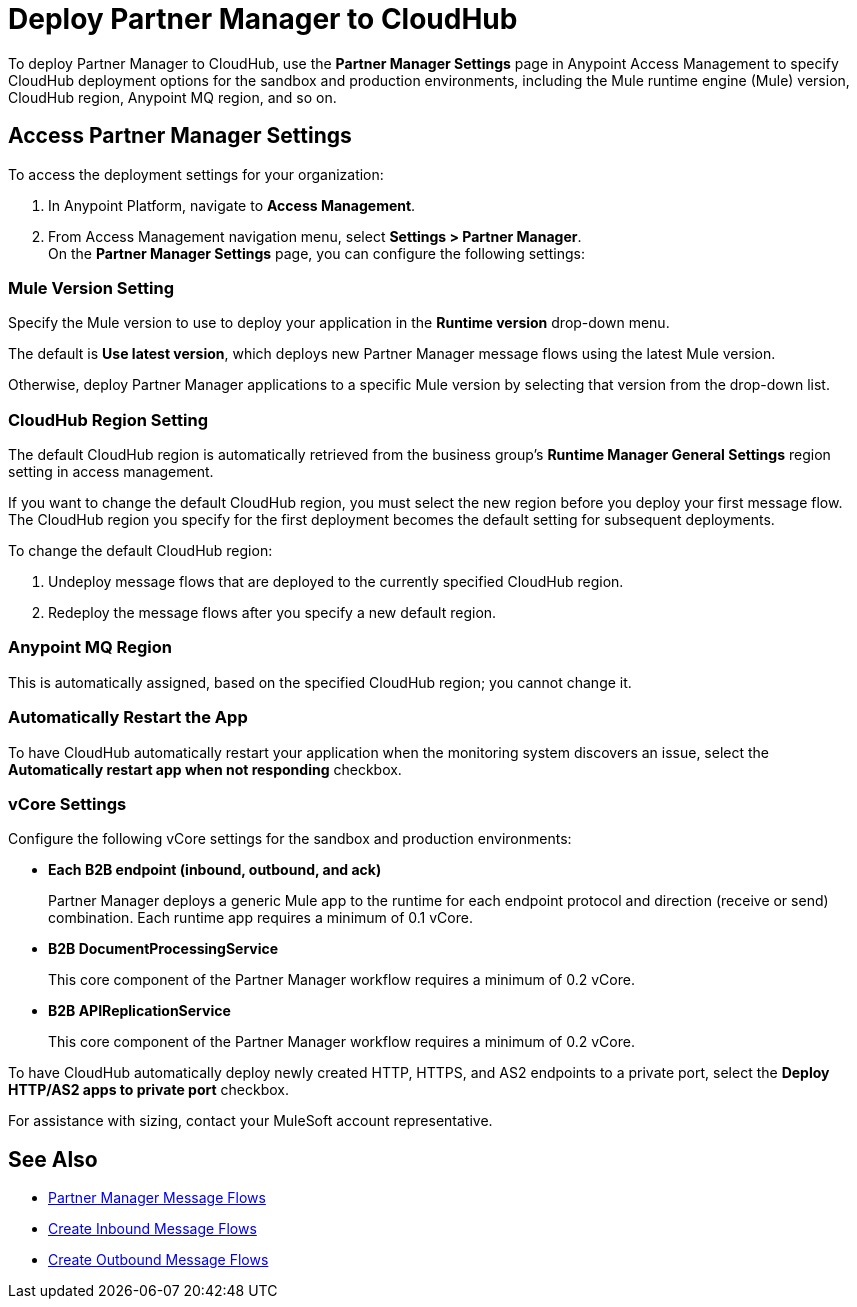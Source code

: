 = Deploy Partner Manager to CloudHub

To deploy Partner Manager to CloudHub, use the *Partner Manager Settings* page in Anypoint Access Management to specify CloudHub deployment options for the sandbox and production environments, including the Mule runtime engine (Mule) version, CloudHub region, Anypoint MQ region, and so on.

== Access Partner Manager Settings

To access the deployment settings for your organization:

. In Anypoint Platform, navigate to *Access Management*.
. From Access Management navigation menu, select *Settings > Partner Manager*. +
On the *Partner Manager Settings* page, you can configure the following settings:

=== Mule Version Setting

Specify the Mule version to use to deploy your application in the *Runtime version* drop-down menu.

The default is *Use latest version*, which deploys new Partner Manager message flows using the latest Mule version.

Otherwise, deploy Partner Manager applications to a specific Mule version by selecting that version from the drop-down list.

=== CloudHub Region Setting

The default CloudHub region is automatically retrieved from the business group’s *Runtime Manager General Settings* region setting in access management.

If you want to change the default CloudHub region, you must select the new region before you deploy your first message flow. The CloudHub region you specify for the first deployment becomes the default setting for subsequent deployments.

To change the default CloudHub region:

. Undeploy message flows that are deployed to the currently specified CloudHub region.
. Redeploy the message flows after you specify a new default region.

=== Anypoint MQ Region

This is automatically assigned, based on the specified CloudHub region; you cannot change it.

=== Automatically Restart the App

To have CloudHub automatically restart your application when the monitoring system discovers an issue, select the *Automatically restart app when not responding* checkbox.

=== vCore Settings

Configure the following vCore settings for the sandbox and production environments:

* *Each B2B endpoint (inbound, outbound, and ack)*
+
Partner Manager deploys a generic Mule app to the runtime for each endpoint protocol and direction (receive or send) combination. Each runtime app requires a minimum of 0.1 vCore.
+
* *B2B DocumentProcessingService*
+
This core component of the Partner Manager workflow requires a minimum of 0.2 vCore.
+
* *B2B APIReplicationService*
+
This core component of the Partner Manager workflow requires a minimum of 0.2 vCore.

To have CloudHub automatically deploy newly created HTTP, HTTPS, and AS2 endpoints to a private port, select the *Deploy HTTP/AS2 apps to private port* checkbox.

For assistance with sizing, contact your MuleSoft account representative.

== See Also

* xref:message-flows.adoc[Partner Manager Message Flows]
* xref:configure-message-flows.adoc[Create Inbound Message Flows]
* xref:create-outbound-message-flow.adoc[Create Outbound Message Flows]
